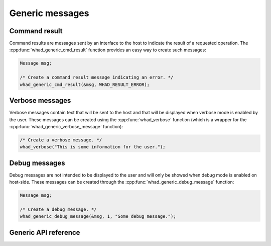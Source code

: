 Generic messages
================

Command result
--------------

Command results are messages sent by an interface to the host to indicate the
result of a requested operation. The :cpp:func:`whad_generic_cmd_result` function
provides an easy way to create such messages:

.. code-block:: C

    Message msg;
    
    /* Create a command result message indicating an error. */
    whad_generic_cmd_result(&msg, WHAD_RESULT_ERROR);


Verbose messages
----------------

Verbose messages contain text that will be sent to the host and that will be
displayed when verbose mode is enabled by the user. These messages can be
created using the :cpp:func:`whad_verbose` function (which is a wrapper for the
:cpp:func:`whad_generic_verbose_message` function):

.. code-block:: C

    /* Create a verbose message. */
    whad_verbose("This is some information for the user.");


Debug messages
--------------

Debug messages are not intended to be displayed to the user and will only be
showed when debug mode is enabled on host-side. These messages can be created
through the :cpp:func:`whad_generic_debug_message` function:

.. code-block:: C

    Message msg;

    /* Create a debug message. */
    whad_generic_debug_message(&msg, 1, "Some debug message.");   


Generic API reference
---------------------

.. doxygenfile:: inc/generic.h
    :sections: define enum

.. doxygenfile:: src/generic.c
